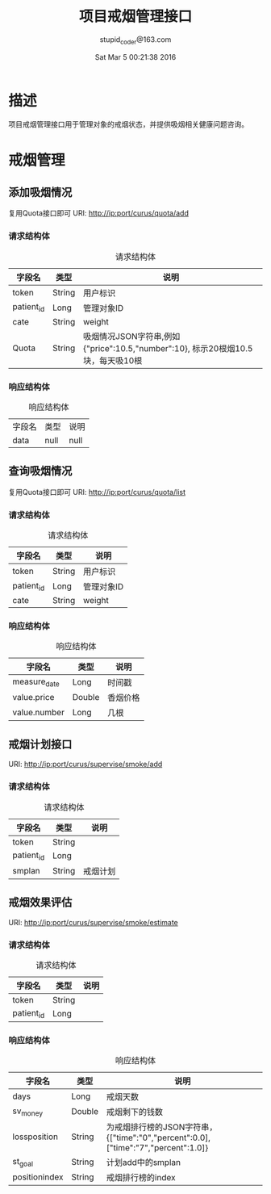 #+TITLE: 项目戒烟管理接口
#+AUTHOR: stupid_coder@163.com
#+DATE: Sat Mar  5 00:21:38 2016

* 描述
  项目戒烟管理接口用于管理对象的戒烟状态，并提供吸烟相关健康问题咨询。
* 戒烟管理
** 添加吸烟情况
   复用Quota接口即可
   URI: http://ip:port/curus/quota/add
*** 请求结构体
    #+CAPTION: 请求结构体
    | 字段名     | 类型   | 说明                                                                            |
    |------------+--------+---------------------------------------------------------------------------------|
    | token      | String | 用户标识                                                                        |
    | patient_id | Long   | 管理对象ID                                                                      |
    | cate       | String | weight                                                                          |
    | Quota      | String | 吸烟情况JSON字符串,例如{"price":10.5,"number":10}, 标示20根烟10.5块，每天吸10根 |
*** 响应结构体
    #+CAPTION: 响应结构体
    | 字段名 | 类型 | 说明 |
    | data   | null | null |

** 查询吸烟情况
   复用Quota接口即可
   URI: http://ip:port/curus/quota/list
*** 请求结构体
    #+CAPTION: 请求结构体
    | 字段名     | 类型   | 说明       |
    |------------+--------+------------|
    | token      | String | 用户标识   |
    | patient_id | Long   | 管理对象ID |
    | cate       | String | weight     |

*** 响应结构体
    #+CAPTION: 响应结构体
    | 字段名       | 类型   | 说明   |
    |--------------+--------+--------|
    | measure_date | Long   | 时间戳 |
    | value.price  | Double | 香烟价格 |
    | value.number | Long   | 几根     |
** 戒烟计划接口
   URI: http://ip:port/curus/supervise/smoke/add
*** 请求结构体
    #+CAPTION: 请求结构体
    | 字段名     | 类型   | 说明     |
    |------------+--------+----------|
    | token      | String |          |
    | patient_id | Long   |          |
    | smplan     | String | 戒烟计划 |

** 戒烟效果评估
   URI: http://ip:port/curus/supervise/smoke/estimate
*** 请求结构体
    #+CAPTION: 请求结构体
    | 字段名     | 类型   | 说明     |
    |------------+--------+----------|
    | token      | String |          |
    | patient_id | Long   |          |

*** 响应结构体
    #+CAPTION: 响应结构体
    | 字段名        | 类型   | 说明                                                                              |
    |---------------+--------+-----------------------------------------------------------------------------------|
    | days          | Long   | 戒烟天数                                                                          |
    | sv_money      | Double | 戒烟剩下的钱数                                                                    |
    | lossposition  | String | 为戒烟排行榜的JSON字符串，{["time":"0","percent":0.0],["time":"7","percent":1.0]} |
    | st_goal       | String | 计划add中的smplan                                                                 |
    | positionindex | String | 戒烟排行榜的index                                                                 |



    
    
